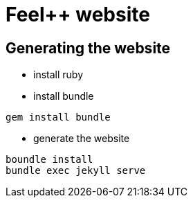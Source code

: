 = Feel++ website
:feelpp: Feel++

== Generating the website

* install ruby

* install bundle

[source,shell]
----
gem install bundle
----

* generate the website

[source,shell]
----
boundle install
bundle exec jekyll serve
----
